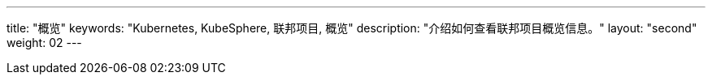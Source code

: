 ---
title: "概览"
keywords: "Kubernetes, KubeSphere, 联邦项目, 概览"
description: "介绍如何查看联邦项目概览信息。"
layout: "second"
weight: 02
---


